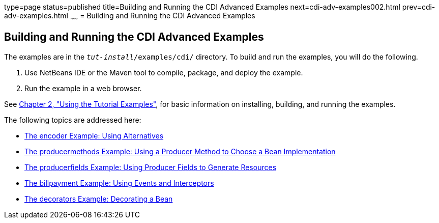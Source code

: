type=page
status=published
title=Building and Running the CDI Advanced Examples
next=cdi-adv-examples002.html
prev=cdi-adv-examples.html
~~~~~~
= Building and Running the CDI Advanced Examples


[[A1251406]][[building-and-running-the-cdi-advanced-examples]]

Building and Running the CDI Advanced Examples
----------------------------------------------

The examples are in the `_tut-install_/examples/cdi/` directory. To build
and run the examples, you will do the following.

1.  Use NetBeans IDE or the Maven tool to compile, package, and deploy
the example.
2.  Run the example in a web browser.

See link:usingexamples/usingexamples.html#GFIUD[Chapter 2, "Using the Tutorial
Examples"], for basic information on installing, building, and running
the examples.

The following topics are addressed here:

* link:cdi-adv-examples002.html#GKHPU[The encoder Example: Using
Alternatives]
* link:cdi-adv-examples003.html#GKHPY[The producermethods Example: Using
a Producer Method to Choose a Bean Implementation]
* link:cdi-adv-examples004.html#GKHRG[The producerfields Example: Using
Producer Fields to Generate Resources]
* link:cdi-adv-examples005.html#GKHPA[The billpayment Example: Using
Events and Interceptors]
* link:cdi-adv-examples006.html#GKPAX[The decorators Example: Decorating
a Bean]
